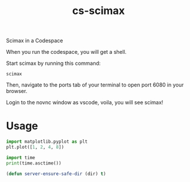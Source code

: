 #+title: cs-scimax

Scimax in a Codespace

When you run the codespace, you will get a shell. 

Start scimax by running this command:

#+begin_src shell
scimax
#+end_src

Then, navigate to the ports tab of your terminal to open port 6080 in your browser.

Login to the novnc window as vscode, voila, you will see scimax!

* Usage


#+begin_src jupyter-python
import matplotlib.pyplot as plt
plt.plot([1, 2, 4, 8])

import time
print(time.asctime())
#+end_src

#+RESULTS:
:RESULTS:
Matplotlib is building the font cache; this may take a moment.
Sat Jun 11 13:20:27 2022
[[file:./.ob-jupyter/c499538394d39a9f6fb8fbc1e729f3914288a18b.png]]
:END:


#+BEGIN_SRC emacs-lisp
(defun server-ensure-safe-dir (dir) t)
#+END_SRC

#+RESULTS:
: server-ensure-safe-dir
